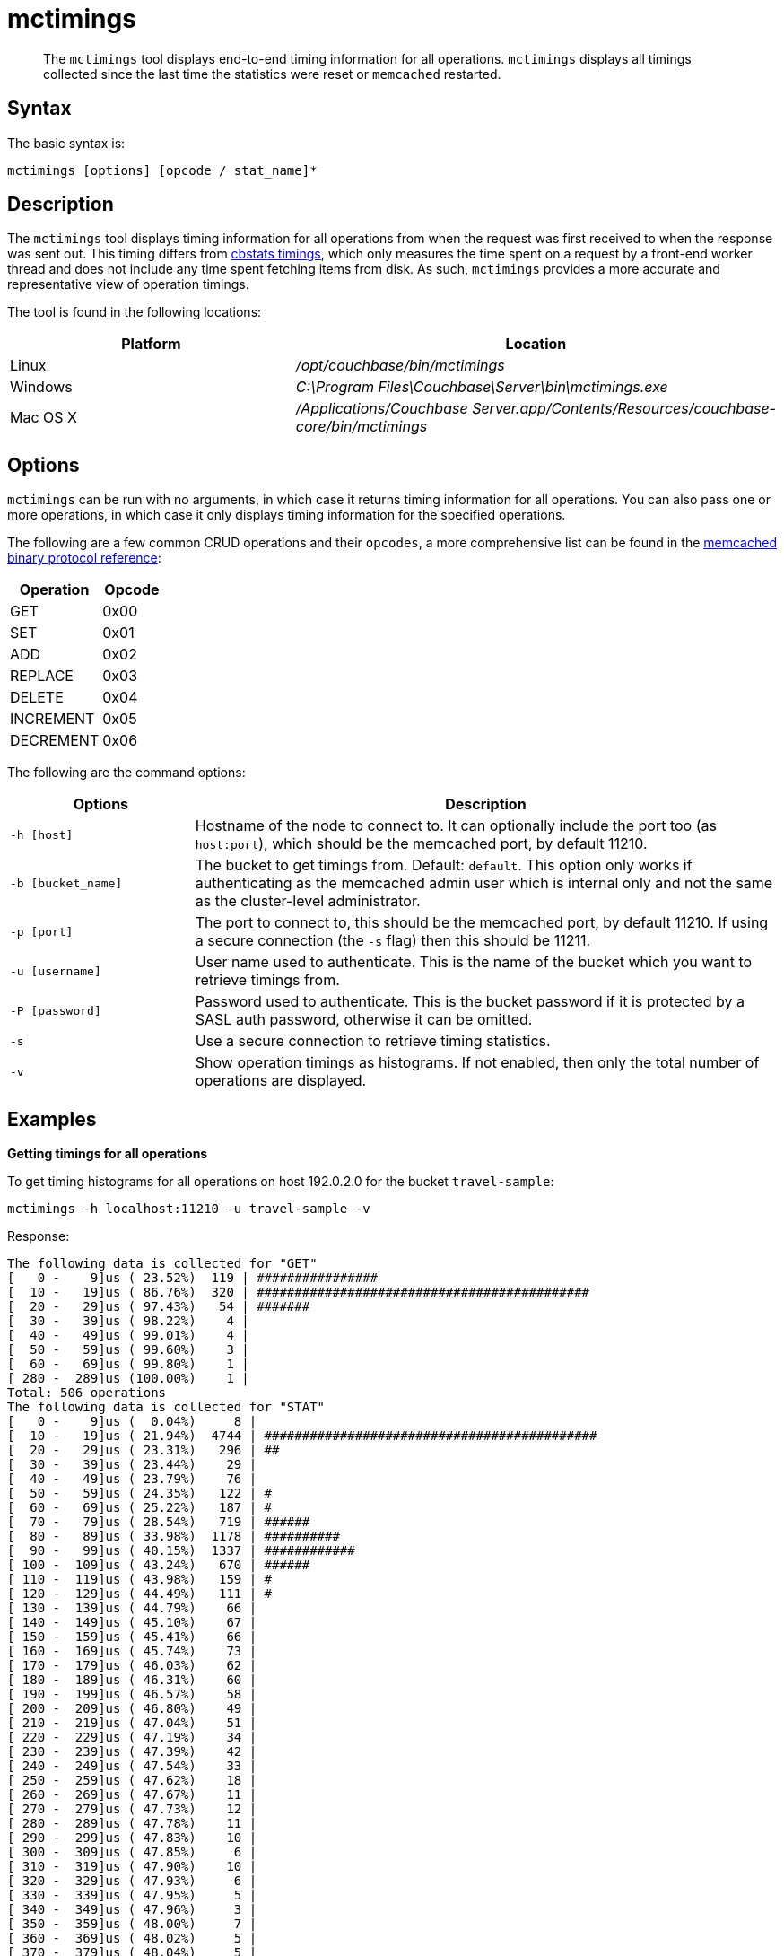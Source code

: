= mctimings
:page-type: reference

[abstract]
The [.cmd]`mctimings` tool displays end-to-end timing information for all operations.
`mctimings` displays all timings collected since the last time the statistics were reset or `memcached` restarted.

== Syntax

The basic syntax is:

----
mctimings [options] [opcode / stat_name]*
----

== Description

The [.cmd]`mctimings` tool displays timing information for all operations from when the request was first received to when the response was sent out.
This timing differs from xref:cbstats/cbstats-timing.adoc[cbstats timings], which only measures the time spent on a request by a front-end worker thread and does not include any time spent fetching items from disk.
As such, `mctimings` provides a more accurate and representative view of operation timings.

The tool is found in the following locations:

[cols="2,3"]
|===
| Platform | Location

| Linux
| [.path]_/opt/couchbase/bin/mctimings_

| Windows
| [.path]_C:\Program Files\Couchbase\Server\bin\mctimings.exe_

| Mac OS X
| [.path]_/Applications/Couchbase Server.app/Contents/Resources/couchbase-core/bin/mctimings_
|===

== Options

`mctimings` can be run with no arguments, in which case it returns timing information for all operations.
You can also pass one or more operations, in which case it only displays timing information for the specified operations.

The following are a few common CRUD operations and their `opcodes`, a more comprehensive list can be found in the https://github.com/couchbase/memcached/blob/v4.5.1/docs/BinaryProtocol.md[memcached binary protocol reference^]:

[cols="3,2"]
|===
| Operation | Opcode

| GET
| 0x00

| SET
| 0x01

| ADD
| 0x02

| REPLACE
| 0x03

| DELETE
| 0x04

| INCREMENT
| 0x05

| DECREMENT
| 0x06
|===

The following are the command options:

[cols="100,317"]
|===
| Options | Description

| `-h [host]`
| Hostname of the node to connect to.
It can optionally include the port too (as `host:port`), which should be the memcached port, by default 11210.

| `-b [bucket_name]`
| The bucket to get timings from.
Default: `default`.
This option only works if authenticating as the memcached admin user which is internal only and not the same as the cluster-level administrator.

| `-p [port]`
| The port to connect to, this should be the memcached port, by default 11210.
If using a secure connection (the `-s` flag) then this should be 11211.

| `-u [username]`
| User name used to authenticate.
This is the name of the bucket which you want to retrieve timings from.

| `-P [password]`
| Password used to authenticate.
This is the bucket password if it is protected by a SASL auth password, otherwise it can be omitted.

| `-s`
| Use a secure connection to retrieve timing statistics.

| `-v`
| Show operation timings as histograms.
If not enabled, then only the total number of operations are displayed.
|===

== Examples

*Getting timings for all operations*

To get timing histograms for all operations on host 192.0.2.0 for the bucket `travel-sample`:

----
mctimings -h localhost:11210 -u travel-sample -v
----

Response:

----
The following data is collected for "GET"
[   0 -    9]us ( 23.52%)  119 | ################
[  10 -   19]us ( 86.76%)  320 | ############################################
[  20 -   29]us ( 97.43%)   54 | #######
[  30 -   39]us ( 98.22%)    4 |
[  40 -   49]us ( 99.01%)    4 |
[  50 -   59]us ( 99.60%)    3 |
[  60 -   69]us ( 99.80%)    1 |
[ 280 -  289]us (100.00%)    1 |
Total: 506 operations
The following data is collected for "STAT"
[   0 -    9]us (  0.04%)     8 |
[  10 -   19]us ( 21.94%)  4744 | ############################################
[  20 -   29]us ( 23.31%)   296 | ##
[  30 -   39]us ( 23.44%)    29 |
[  40 -   49]us ( 23.79%)    76 |
[  50 -   59]us ( 24.35%)   122 | #
[  60 -   69]us ( 25.22%)   187 | #
[  70 -   79]us ( 28.54%)   719 | ######
[  80 -   89]us ( 33.98%)  1178 | ##########
[  90 -   99]us ( 40.15%)  1337 | ############
[ 100 -  109]us ( 43.24%)   670 | ######
[ 110 -  119]us ( 43.98%)   159 | #
[ 120 -  129]us ( 44.49%)   111 | #
[ 130 -  139]us ( 44.79%)    66 |
[ 140 -  149]us ( 45.10%)    67 |
[ 150 -  159]us ( 45.41%)    66 |
[ 160 -  169]us ( 45.74%)    73 |
[ 170 -  179]us ( 46.03%)    62 |
[ 180 -  189]us ( 46.31%)    60 |
[ 190 -  199]us ( 46.57%)    58 |
[ 200 -  209]us ( 46.80%)    49 |
[ 210 -  219]us ( 47.04%)    51 |
[ 220 -  229]us ( 47.19%)    34 |
[ 230 -  239]us ( 47.39%)    42 |
[ 240 -  249]us ( 47.54%)    33 |
[ 250 -  259]us ( 47.62%)    18 |
[ 260 -  269]us ( 47.67%)    11 |
[ 270 -  279]us ( 47.73%)    12 |
[ 280 -  289]us ( 47.78%)    11 |
[ 290 -  299]us ( 47.83%)    10 |
[ 300 -  309]us ( 47.85%)     6 |
[ 310 -  319]us ( 47.90%)    10 |
[ 320 -  329]us ( 47.93%)     6 |
[ 330 -  339]us ( 47.95%)     5 |
[ 340 -  349]us ( 47.96%)     3 |
[ 350 -  359]us ( 48.00%)     7 |
[ 360 -  369]us ( 48.02%)     5 |
[ 370 -  379]us ( 48.04%)     5 |
[ 380 -  389]us ( 48.06%)     4 |
[ 390 -  399]us ( 48.08%)     4 |
[ 400 -  409]us ( 48.11%)     6 |
[ 410 -  419]us ( 48.29%)    40 |
[ 420 -  429]us ( 49.89%)   346 | ###
[ 430 -  439]us ( 50.62%)   159 | #
[ 440 -  449]us ( 52.62%)   432 | ####
[ 450 -  459]us ( 53.53%)   198 | #
[ 460 -  469]us ( 55.10%)   340 | ###
[ 470 -  479]us ( 57.36%)   489 | ####
[ 480 -  489]us ( 58.39%)   224 | ##
[ 490 -  499]us ( 60.42%)   439 | ####
[ 500 -  509]us ( 61.22%)   174 | #
[ 510 -  519]us ( 62.16%)   203 | #
[ 520 -  529]us ( 62.83%)   145 | #
[ 530 -  539]us ( 63.42%)   127 | #
[ 540 -  549]us ( 63.95%)   115 | #
[ 550 -  559]us ( 64.51%)   121 | #
[ 560 -  569]us ( 65.05%)   117 | #
[ 570 -  579]us ( 65.58%)   116 | #
[ 580 -  589]us ( 66.48%)   194 | #
[ 590 -  599]us ( 67.20%)   156 | #
[ 600 -  609]us ( 68.01%)   176 | #
[ 610 -  619]us ( 69.03%)   220 | ##
[ 620 -  629]us ( 69.96%)   202 | #
[ 630 -  639]us ( 70.75%)   172 | #
[ 640 -  649]us ( 71.32%)   123 | #
[ 650 -  659]us ( 71.92%)   130 | #
[ 660 -  669]us ( 72.42%)   109 | #
[ 670 -  679]us ( 72.85%)    93 |
[ 680 -  689]us ( 73.80%)   206 | #
[ 690 -  699]us ( 74.65%)   183 | #
[ 700 -  709]us ( 76.14%)   323 | ##
[ 710 -  719]us ( 77.56%)   308 | ##
[ 720 -  729]us ( 78.24%)   147 | #
[ 730 -  739]us ( 78.58%)    74 |
[ 740 -  749]us ( 78.92%)    73 |
[ 750 -  759]us ( 79.76%)   183 | #
[ 760 -  769]us ( 80.51%)   161 | #
[ 770 -  779]us ( 81.68%)   253 | ##
[ 780 -  789]us ( 83.58%)   412 | ###
[ 790 -  799]us ( 84.66%)   235 | ##
[ 800 -  809]us ( 85.34%)   146 | #
[ 810 -  819]us ( 85.87%)   116 | #
[ 820 -  829]us ( 86.39%)   111 | #
[ 830 -  839]us ( 86.87%)   106 |
[ 840 -  849]us ( 87.35%)   103 |
[ 850 -  859]us ( 87.92%)   123 | #
[ 860 -  869]us ( 88.48%)   122 | #
[ 870 -  879]us ( 89.01%)   115 | #
[ 880 -  889]us ( 89.47%)   100 |
[ 890 -  899]us ( 89.84%)    79 |
[ 900 -  909]us ( 90.12%)    62 |
[ 910 -  919]us ( 90.35%)    48 |
[ 920 -  929]us ( 90.63%)    61 |
[ 930 -  939]us ( 90.89%)    56 |
[ 940 -  949]us ( 91.10%)    47 |
[ 950 -  959]us ( 91.33%)    50 |
[ 960 -  969]us ( 91.53%)    43 |
[ 970 -  979]us ( 91.70%)    37 |
[ 980 -  989]us ( 91.87%)    37 |
[ 990 -  999]us ( 92.01%)    29 |
[   1 -    1]ms ( 96.47%)   966 | ########
[   2 -    2]ms ( 99.21%)   593 | #####
[   3 -    3]ms ( 99.46%)    56 |
[   4 -    4]ms ( 99.54%)    16 |
[   5 -    5]ms ( 99.56%)     5 |
[   6 -    6]ms ( 99.57%)     1 |
[   7 -    7]ms ( 99.62%)    11 |
[   8 -    8]ms ( 99.78%)    36 |
[   9 -    9]ms ( 99.88%)    22 |
[  10 -   10]ms ( 99.93%)     9 |
[  11 -   11]ms ( 99.94%)     3 |
[  12 -   12]ms ( 99.95%)     2 |
[  13 -   13]ms ( 99.95%)     1 |
[  14 -   14]ms ( 99.96%)     2 |
[  17 -   17]ms ( 99.97%)     1 |
[  18 -   18]ms ( 99.97%)     1 |
[  21 -   21]ms ( 99.98%)     1 |
[  23 -   23]ms ( 99.98%)     1 |
[  25 -   25]ms ( 99.99%)     1 |
[  26 -   26]ms ( 99.99%)     1 |
[  45 -   45]ms (100.00%)     1 |
[  50 -  499]ms (100.00%)     1 |
Total: 21660 operations
The following data is collected for "HELLO"
[   0 -    9]us ( 96.69%)  350 | ############################################
[  10 -   19]us ( 99.17%)    9 | #
[  20 -   29]us ( 99.72%)    2 |
[  40 -   49]us (100.00%)    1 |
Total: 362 operations
The following data is collected for "SASL_STEP"
[  60 -   69]us ( 16.80%)   63 | #################
[  70 -   79]us ( 58.40%)  156 | ############################################
[  80 -   89]us ( 77.33%)   71 | ####################
[  90 -   99]us ( 86.67%)   35 | #########
[ 100 -  109]us ( 89.87%)   12 | ###
[ 110 -  119]us ( 91.73%)    7 | #
[ 120 -  129]us ( 93.33%)    6 | #
[ 130 -  139]us ( 94.40%)    4 | #
[ 160 -  169]us ( 95.20%)    3 |
[ 170 -  179]us ( 96.00%)    3 |
[ 180 -  189]us ( 96.27%)    1 |
[ 190 -  199]us ( 96.80%)    2 |
[ 200 -  209]us ( 97.07%)    1 |
[ 210 -  219]us ( 97.33%)    1 |
[ 220 -  229]us ( 97.60%)    1 |
[ 250 -  259]us ( 97.87%)    1 |
[ 260 -  269]us ( 98.40%)    2 |
[ 330 -  339]us ( 98.67%)    1 |
[ 340 -  349]us ( 98.93%)    1 |
[ 350 -  359]us ( 99.20%)    1 |
[ 400 -  409]us ( 99.47%)    1 |
[ 510 -  519]us ( 99.73%)    1 |
[   2 -    2]ms (100.00%)    1 |
Total: 375 operations
The following data is collected for "DCP_OPEN"
[  20 -   29]us (  5.56%)   1 | ###
[  30 -   39]us ( 72.22%)  12 | ############################################
[  40 -   49]us ( 83.33%)   2 | #######
[  50 -   59]us ( 94.44%)   2 | #######
[ 200 -  209]us (100.00%)   1 | ###
Total: 18 operations
The following data is collected for "DCP_STREAM_REQ"
[  30 -   39]us (  0.10%)    1 |
[  40 -   49]us (  7.91%)   80 | #############
[  50 -   59]us ( 19.43%)  118 | ####################
[  60 -   69]us ( 29.59%)  104 | ##################
[  70 -   79]us ( 35.25%)   58 | ##########
[  80 -   89]us ( 40.33%)   52 | #########
[  90 -   99]us ( 45.21%)   50 | ########
[ 100 -  109]us ( 65.92%)  212 | ####################################
[ 110 -  119]us ( 90.62%)  253 | ############################################
[ 120 -  129]us ( 93.36%)   28 | ####
[ 130 -  139]us ( 94.82%)   15 | ##
[ 140 -  149]us ( 95.31%)    5 |
[ 150 -  159]us ( 95.61%)    3 |
[ 160 -  169]us ( 95.90%)    3 |
[ 170 -  179]us ( 96.58%)    7 | #
[ 180 -  189]us ( 97.17%)    6 | #
[ 190 -  199]us ( 97.56%)    4 |
[ 200 -  209]us ( 97.75%)    2 |
[ 210 -  219]us ( 98.14%)    4 |
[ 220 -  229]us ( 98.44%)    3 |
[ 240 -  249]us ( 98.54%)    1 |
[ 250 -  259]us ( 98.93%)    4 |
[ 260 -  269]us ( 99.12%)    2 |
[ 270 -  279]us ( 99.32%)    2 |
[ 280 -  289]us ( 99.41%)    1 |
[ 290 -  299]us ( 99.61%)    2 |
[ 300 -  309]us ( 99.71%)    1 |
[ 370 -  379]us ( 99.80%)    1 |
[ 420 -  429]us ( 99.90%)    1 |
[ 610 -  619]us (100.00%)    1 |
Total: 1024 operations
The following data is collected for "DCP_GET_FAILOVER_LOG"
[   0 -    9]us ( 98.83%)  1014 | ############################################
[  10 -   19]us ( 99.12%)     3 |
[  30 -   39]us ( 99.32%)     2 |
[  50 -   59]us ( 99.61%)     3 |
[  60 -   69]us ( 99.81%)     2 |
[ 120 -  129]us ( 99.90%)     1 |
[ 180 -  189]us (100.00%)     1 |
Total: 1026 operations
The following data is collected for "DCP_CONTROL"
[   0 -    9]us ( 94.12%)  16 | ############################################
[  10 -   19]us (100.00%)   1 | ##
Total: 17 operations
The following data is collected for "SELECT_BUCKET"
[   0 -    9]us ( 98.59%)  488 | ############################################
[  10 -   19]us ( 98.99%)    2 |
[  20 -   29]us ( 99.39%)    2 |
[  40 -   49]us ( 99.60%)    1 |
[  50 -   59]us ( 99.80%)    1 |
[  70 -   79]us (100.00%)    1 |
Total: 495 operations
The following data is collected for "ENABLE_TRAFFIC"
[  20 -   29]us (100.00%)  1 | ############################################
Total: 1 operations
The following data is collected for "SET_CLUSTER_CONFIG"
[ 450 -  459]us (100.00%)  1 | ############################################
Total: 1 operations
The following data is collected for "GET_CLUSTER_CONFIG"
[   0 -    9]us ( 93.09%)  337 | ############################################
[  10 -   19]us ( 98.34%)   19 | ##
[  20 -   29]us ( 98.90%)    2 |
[  30 -   39]us ( 99.45%)    2 |
[  80 -   89]us ( 99.72%)    1 |
[ 230 -  239]us (100.00%)    1 |
Total: 362 operations
The following data is collected for "GET_KEYS"
[  50 -   59]us (  3.00%)   738 | #######
[  60 -   69]us ( 18.84%)  3892 | #######################################
[  70 -   79]us ( 27.32%)  2084 | ####################
[  80 -   89]us ( 30.55%)   794 | #######
[  90 -   99]us ( 32.13%)   388 | ###
[ 100 -  109]us ( 43.59%)  2816 | ############################
[ 110 -  119]us ( 61.39%)  4376 | ############################################
[ 120 -  129]us ( 71.14%)  2396 | ########################
[ 130 -  139]us ( 77.49%)  1561 | ###############
[ 140 -  149]us ( 82.06%)  1121 | ###########
[ 150 -  159]us ( 84.73%)   658 | ######
[ 160 -  169]us ( 87.01%)   560 | #####
[ 170 -  179]us ( 88.40%)   341 | ###
[ 180 -  189]us ( 89.60%)   294 | ##
[ 190 -  199]us ( 90.61%)   249 | ##
[ 200 -  209]us ( 91.49%)   216 | ##
[ 210 -  219]us ( 92.26%)   190 | #
[ 220 -  229]us ( 92.81%)   134 | #
[ 230 -  239]us ( 93.33%)   129 | #
[ 240 -  249]us ( 93.82%)   121 | #
[ 250 -  259]us ( 94.24%)   102 | #
[ 260 -  269]us ( 94.50%)    65 |
[ 270 -  279]us ( 94.83%)    81 |
[ 280 -  289]us ( 95.15%)    79 |
[ 290 -  299]us ( 95.39%)    59 |
[ 300 -  309]us ( 95.63%)    58 |
[ 310 -  319]us ( 95.83%)    48 |
[ 320 -  329]us ( 96.03%)    51 |
[ 330 -  339]us ( 96.20%)    41 |
[ 340 -  349]us ( 96.38%)    44 |
[ 350 -  359]us ( 96.52%)    34 |
[ 360 -  369]us ( 96.61%)    23 |
[ 370 -  379]us ( 96.75%)    34 |
[ 380 -  389]us ( 96.90%)    37 |
[ 390 -  399]us ( 97.02%)    29 |
[ 400 -  409]us ( 97.12%)    26 |
[ 410 -  419]us ( 97.23%)    26 |
[ 420 -  429]us ( 97.32%)    22 |
[ 430 -  439]us ( 97.40%)    20 |
[ 440 -  449]us ( 97.48%)    19 |
[ 450 -  459]us ( 97.58%)    26 |
[ 460 -  469]us ( 97.67%)    21 |
[ 470 -  479]us ( 97.71%)    11 |
[ 480 -  489]us ( 97.77%)    15 |
[ 490 -  499]us ( 97.82%)    11 |
[ 500 -  509]us ( 97.87%)    13 |
[ 510 -  519]us ( 97.94%)    16 |
[ 520 -  529]us ( 97.99%)    14 |
[ 530 -  539]us ( 98.06%)    15 |
[ 540 -  549]us ( 98.10%)    11 |
[ 550 -  559]us ( 98.14%)     9 |
[ 560 -  569]us ( 98.20%)    15 |
[ 570 -  579]us ( 98.21%)     3 |
[ 580 -  589]us ( 98.25%)     9 |
[ 590 -  599]us ( 98.27%)     5 |
[ 600 -  609]us ( 98.30%)     7 |
[ 610 -  619]us ( 98.32%)     7 |
[ 620 -  629]us ( 98.37%)    11 |
[ 630 -  639]us ( 98.40%)     7 |
[ 640 -  649]us ( 98.42%)     5 |
[ 650 -  659]us ( 98.45%)     7 |
[ 660 -  669]us ( 98.47%)     5 |
[ 670 -  679]us ( 98.47%)     2 |
[ 680 -  689]us ( 98.52%)    11 |
[ 690 -  699]us ( 98.55%)     7 |
[ 700 -  709]us ( 98.59%)    11 |
[ 710 -  719]us ( 98.61%)     4 |
[ 720 -  729]us ( 98.62%)     3 |
[ 730 -  739]us ( 98.65%)     6 |
[ 740 -  749]us ( 98.68%)     8 |
[ 750 -  759]us ( 98.69%)     4 |
[ 760 -  769]us ( 98.71%)     5 |
[ 770 -  779]us ( 98.74%)     6 |
[ 780 -  789]us ( 98.74%)     1 |
[ 790 -  799]us ( 98.75%)     3 |
[ 800 -  809]us ( 98.78%)     5 |
[ 810 -  819]us ( 98.80%)     7 |
[ 820 -  829]us ( 98.81%)     1 |
[ 830 -  839]us ( 98.83%)     5 |
[ 840 -  849]us ( 98.84%)     3 |
[ 850 -  859]us ( 98.84%)     1 |
[ 860 -  869]us ( 98.85%)     2 |
[ 880 -  889]us ( 98.87%)     5 |
[ 890 -  899]us ( 98.88%)     2 |
[ 900 -  909]us ( 98.90%)     5 |
[ 910 -  919]us ( 98.91%)     3 |
[ 920 -  929]us ( 98.93%)     3 |
[ 940 -  949]us ( 98.94%)     3 |
[ 950 -  959]us ( 98.95%)     2 |
[ 960 -  969]us ( 98.96%)     3 |
[ 970 -  979]us ( 98.97%)     4 |
[ 980 -  989]us ( 98.99%)     3 |
[ 990 -  999]us ( 99.01%)     6 |
[   1 -    1]ms ( 99.57%)   138 | #
[   2 -    2]ms ( 99.74%)    42 |
[   3 -    3]ms ( 99.82%)    18 |
[   4 -    4]ms ( 99.89%)    17 |
[   5 -    5]ms ( 99.92%)     8 |
[   6 -    6]ms ( 99.94%)     6 |
[   7 -    7]ms ( 99.96%)     3 |
[   8 -    8]ms ( 99.96%)     1 |
[   9 -    9]ms ( 99.96%)     1 |
[  11 -   11]ms ( 99.97%)     1 |
[  12 -   12]ms ( 99.98%)     2 |
[  13 -   13]ms ( 99.98%)     1 |
[  18 -   18]ms ( 99.98%)     1 |
[  27 -   27]ms ( 99.99%)     1 |
[  28 -   28]ms ( 99.99%)     1 |
[  41 -   41]ms (100.00%)     1 |
[  50 -  499]ms (100.00%)     1 |
Total: 24576 operations
The following data is collected for "GET_CMD_TIMER"
[  50 -   59]us ( 53.16%)  1491 | ############################################
[  60 -   69]us ( 81.85%)   805 | #######################
[  70 -   79]us ( 88.06%)   174 | #####
[  80 -   89]us ( 90.66%)    73 | ##
[  90 -   99]us ( 92.69%)    57 | #
[ 100 -  109]us ( 94.55%)    52 | #
[ 110 -  119]us ( 95.44%)    25 |
[ 120 -  129]us ( 96.08%)    18 |
[ 130 -  139]us ( 96.47%)    11 |
[ 140 -  149]us ( 97.04%)    16 |
[ 150 -  159]us ( 97.22%)     5 |
[ 160 -  169]us ( 97.43%)     6 |
[ 170 -  179]us ( 97.83%)    11 |
[ 180 -  189]us ( 98.07%)     7 |
[ 190 -  199]us ( 98.22%)     4 |
[ 200 -  209]us ( 98.40%)     5 |
[ 210 -  219]us ( 98.43%)     1 |
[ 220 -  229]us ( 98.57%)     4 |
[ 230 -  239]us ( 98.65%)     2 |
[ 240 -  249]us ( 98.68%)     1 |
[ 250 -  259]us ( 98.72%)     1 |
[ 260 -  269]us ( 98.82%)     3 |
[ 270 -  279]us ( 98.89%)     2 |
[ 280 -  289]us ( 98.93%)     1 |
[ 290 -  299]us ( 98.97%)     1 |
[ 300 -  309]us ( 99.04%)     2 |
[ 320 -  329]us ( 99.07%)     1 |
[ 350 -  359]us ( 99.14%)     2 |
[ 360 -  369]us ( 99.22%)     2 |
[ 390 -  399]us ( 99.25%)     1 |
[ 400 -  409]us ( 99.32%)     2 |
[ 430 -  439]us ( 99.36%)     1 |
[ 450 -  459]us ( 99.39%)     1 |
[ 500 -  509]us ( 99.43%)     1 |
[ 510 -  519]us ( 99.50%)     2 |
[ 630 -  639]us ( 99.54%)     1 |
[ 640 -  649]us ( 99.57%)     1 |
[ 750 -  759]us ( 99.61%)     1 |
[ 800 -  809]us ( 99.68%)     2 |
[ 860 -  869]us ( 99.71%)     1 |
[ 870 -  879]us ( 99.75%)     1 |
[   1 -    1]ms ( 99.93%)     5 |
[  32 -   32]ms ( 99.96%)     1 |
[  39 -   39]ms (100.00%)     1 |
Total: 2805 operations
The following data is collected for "SET"
[  40 -   49]us (  1.67%)   1 | #
[  50 -   59]us ( 56.67%)  33 | ############################################
[  60 -   69]us ( 88.33%)  19 | #########################
[  70 -   79]us ( 91.67%)   2 | ##
[  80 -   89]us ( 95.00%)   2 | ##
[ 160 -  169]us ( 96.67%)   1 | #
[ 220 -  229]us ( 98.33%)   1 | #
[ 300 -  309]us (100.00%)   1 | #
Total: 60 operations
----

*Getting timings for a single operation*

You can use `mctimings` to retrieve timing histograms for a single operation rather than all operations.
This is useful as many operations are not client-facing.

To get timing histograms for just GET operations in the bucket `travel-sample` on node 192.0.2.0 by specifying the operation name:

----
mctimings -h 192.0.2.0:11210 -u travel-sample -v GET
----

The same can also be achieved by specifying the hexadecimal opcode of the operation:

----
mctimings -h 192.0.2.0:11210 -u travel-sample -v 0x00
----

Response:

----
The following data is collected for "GET"
[   0 -    9]us ( 23.52%)  119 | ################
[  10 -   19]us ( 86.76%)  320 | ############################################
[  20 -   29]us ( 97.43%)   54 | #######
[  30 -   39]us ( 98.22%)    4 |
[  40 -   49]us ( 99.01%)    4 |
[  50 -   59]us ( 99.60%)    3 |
[  60 -   69]us ( 99.80%)    1 |
[ 280 -  289]us (100.00%)    1 |
Total: 506 operations
----

*Getting timings for multiple operations*

You can use `mctimings` to retrieve timing histograms for multiple specific operations rather than all operations at once (or a series of single operations).

An example of getting the timings of GETs and SETs from the bucket `travel-sample` on node 192.0.2.0:

----
mctimings -h 192.0.2.0:11210 -u travel-sample -v GET SET
----

Response:

----
The following data is collected for "GET"
[   0 -    9]us ( 23.52%)  119 | ################
[  10 -   19]us ( 86.76%)  320 | ############################################
[  20 -   29]us ( 97.43%)   54 | #######
[  30 -   39]us ( 98.22%)    4 |
[  40 -   49]us ( 99.01%)    4 |
[  50 -   59]us ( 99.60%)    3 |
[  60 -   69]us ( 99.80%)    1 |
[ 280 -  289]us (100.00%)    1 |
Total: 506 operations
The following data is collected for "SET"
[  40 -   49]us (  1.67%)   1 | #
[  50 -   59]us ( 56.67%)  33 | ############################################
[  60 -   69]us ( 88.33%)  19 | #########################
[  70 -   79]us ( 91.67%)   2 | ##
[  80 -   89]us ( 95.00%)   2 | ##
[ 160 -  169]us ( 96.67%)   1 | #
[ 220 -  229]us ( 98.33%)   1 | #
[ 300 -  309]us (100.00%)   1 | #
Total: 60 operations
----
